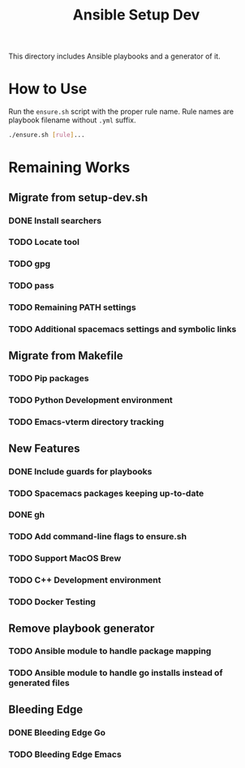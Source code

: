 #+TITLE: Ansible Setup Dev

This directory includes Ansible playbooks and a generator of it.

* How to Use

Run the =ensure.sh= script with the proper rule name. Rule names are playbook
filename without =.yml= suffix.

#+begin_src sh
  ./ensure.sh [rule]...
#+end_src

* Remaining Works
** Migrate from setup-dev.sh
*** DONE Install searchers
CLOSED: [2024-08-21 Wed 13:41]
*** TODO Locate tool
*** TODO gpg
*** TODO pass
*** TODO Remaining PATH settings
*** TODO Additional spacemacs settings and symbolic links

** Migrate from Makefile
*** TODO Pip packages
*** TODO Python Development environment
*** TODO Emacs-vterm directory tracking

** New Features
*** DONE Include guards for playbooks
*** TODO Spacemacs packages keeping up-to-date
*** DONE gh
CLOSED: [2024-08-21 Wed 13:27]
*** TODO Add command-line flags to ensure.sh
*** TODO Support MacOS Brew
*** TODO C++ Development environment
*** TODO Docker Testing

** Remove playbook generator
*** TODO Ansible module to handle package mapping
*** TODO Ansible module to handle go installs instead of generated files

** Bleeding Edge
*** DONE Bleeding Edge Go
*** TODO Bleeding Edge Emacs
